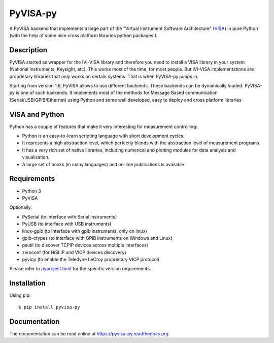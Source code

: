 PyVISA-py
=========

.. image:: https://github.com/pyvisa/pyvisa-py/workflows/Continuous%20Integration/badge.svg
    :target: https://github.com/pyvisa/pyvisa-py/actions
    :alt: Continuous integration
.. image:: https://github.com/pyvisa/pyvisa-py/workflows/Documentation%20building/badge.svg
    :target: https://github.com/pyvisa/pyvisa-py/actions
    :alt: Documentation building
.. image:: https://dev.azure.com/pyvisa/pyvisa-py/_apis/build/status/pyvisa.pyvisa-py.keysight-assisted?branchName=main
    :target: https://dev.azure.com/pyvisa/pyvisa-py/_build
    :alt: Keysight assisted testing
.. image:: https://codecov.io/gh/pyvisa/pyvisa-py/branch/main/graph/badge.svg
    :target: https://codecov.io/gh/pyvisa/pyvisa-py
    :alt: Code Coverage
.. image:: https://readthedocs.org/projects/pyvisa-py/badge/?version=latest
    :target: https://pyvisa.readthedocs.io/en/latest/?badge=latest
    :alt: Documentation Status
.. image:: https://img.shields.io/pypi/l/PyVISA-py
    :target: https://pypi.python.org/pypi/pyvisa-py
    :alt: PyPI - License
.. image:: https://img.shields.io/pypi/v/PyVISA-py
    :target: https://pypi.python.org/pypi/pyvisa-py
    :alt: PyPI

A PyVISA backend that implements a large part of the "Virtual Instrument Software
Architecture" (VISA_) in pure Python (with the help of some nice cross platform
libraries python packages!).

Description
-----------

PyVISA started as wrapper for the IVI-VISA library and therefore you need to install
a VISA library in your system (National Instruments, Keysight, etc). This works
most of the time, for most people. But IVI-VISA implementations are proprietary
libraries that only works on certain systems. That is when PyVISA-py jumps in.

Starting from version 1.6, PyVISA allows to use different backends. These
backends can be dynamically loaded. PyVISA-py is one of such backends. It
implements most of the methods for Message Based communication
(Serial/USB/GPIB/Ethernet) using Python and some well developed, easy to deploy
and cross platform libraries

.. _VISA: https://www.ivifoundation.org/specifications/default.html#visa-specifications


VISA and Python
---------------

Python has a couple of features that make it very interesting for measurement
controlling:

- Python is an easy-to-learn scripting language with short development cycles.
- It represents a high abstraction level, which perfectly blends with the
  abstraction level of measurement programs.
- It has a very rich set of native libraries, including numerical and plotting
  modules for data analysis and visualisation.
- A large set of books (in many languages) and on-line publications is available.


Requirements
------------

- Python 3
- PyVISA

Optionally:

- PySerial (to interface with Serial instruments)
- PyUSB (to interface with USB instruments)
- linux-gpib (to interface with gpib instruments, only on linux)
- gpib-ctypes (to interface with GPIB instruments on Windows and Linux)
- psutil (to discover TCPIP devices across multiple interfaces)
- zeroconf (for HiSLIP and VICP devices discovery)
- pyvicp (to enable the Teledyne LeCroy proprietary VICP protocol)

Please refer to `pyproject.toml <./pyproject.toml>`_ for the specific version
requirements.

Installation
--------------

Using pip::

    $ pip install pyvisa-py


Documentation
--------------

The documentation can be read online at https://pyvisa-py.readthedocs.org
